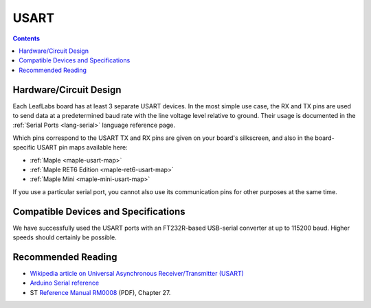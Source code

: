 .. _usart:

USART
=====

.. contents:: Contents
   :local:

Hardware/Circuit Design
-----------------------

.. TODO [0.0.12/Maple Native] UART4 and UART5, Native links

Each LeafLabs board has at least 3 separate USART devices. In the most
simple use case, the RX and TX pins are used to send data at a
predetermined baud rate with the line voltage level relative to
ground.  Their usage is documented in the :ref:`Serial Ports
<lang-serial>` language reference page.

Which pins correspond to the USART TX and RX pins are given on your
board's silkscreen, and also in the board-specific USART pin maps
available here:

* :ref:`Maple <maple-usart-map>`
* :ref:`Maple RET6 Edition <maple-ret6-usart-map>`
* :ref:`Maple Mini <maple-mini-usart-map>`

If you use a particular serial port, you cannot also use its
communication pins for other purposes at the same time.

Compatible Devices and Specifications
-------------------------------------

We have successfully used the USART ports with an FT232R-based
USB-serial converter at up to 115200 baud.  Higher speeds should
certainly be possible.

Recommended Reading
-------------------

* `Wikipedia article on Universal Asynchronous Receiver/Transmitter
  (USART)
  <http://en.wikipedia.org/wiki/Universal_asynchronous_receiver/transmitter>`_
* `Arduino Serial reference
  <http://arduino.cc/en/Reference/Serial>`_
* ST `Reference Manual RM0008
  <http://www.st.com/stonline/products/literature/rm/13902.pdf>`_
  (PDF), Chapter 27.
